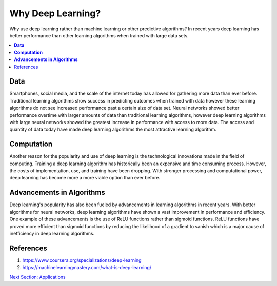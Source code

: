 **********************
Why Deep Learning?
**********************

Why use deep learning rather than machine learning or other predictive algorithms? In recent years deep learning has better performance than other learning algorithms when trained with large data sets.

##################
##################
.. contents::
  :local:
  :depth: 4

----------
**Data**
----------
Smartphones, social media, and the scale of the internet today has allowed for gathering more data than ever before. Traditional learning algorithms show success in predicting outcomes when trained with data however these learning algorithms do not see increased performance past a certain size of data set. Neural networks showed better performance overtime with larger amounts of data than traditional learning algorithms, however deep learning algorithms with large neural networks showed the greatest increase in performance with access to more data. The access and quantity of data today have made deep learning algorithms the most attractive learning algorithm.

.. figure:: _img/why_deep_learning1.jpg

-----------------
**Computation**
-----------------
Another reason for the popularity and use of deep learning is the technological innovations made in the field of computing. Training a deep learning algorithm has historically been an expensive and time consuming process. However, the costs of implementation, use, and training have been dropping. With stronger processing and computational power, deep learning has become more a more viable option than ever before.

--------------------------------
**Advancements in Algorithms**
--------------------------------
Deep learning's popularity has also been fueled by advancements in learning algorithms in recent years. With better algorithms for neural networks, deep learning algorithms have shown a vast improvement in performance and efficiency. One example of these advancements is the use of ReLU functions rather than sigmoid functions. ReLU functions have proved more efficient than sigmoid functions by reducing the likelihood of a gradient to vanish which is a major cause of inefficiency in deep learning algorithms.

--------------
References
--------------
1. https://www.coursera.org/specializations/deep-learning
2. https://machinelearningmastery.com/what-is-deep-learning/


.. _Applications: Applications.rst
`Next Section: Applications <Applications_>`_ 
